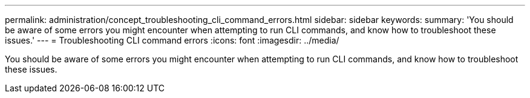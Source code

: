 ---
permalink: administration/concept_troubleshooting_cli_command_errors.html
sidebar: sidebar
keywords: 
summary: 'You should be aware of some errors you might encounter when attempting to run CLI commands, and know how to troubleshoot these issues.'
---
= Troubleshooting CLI command errors
:icons: font
:imagesdir: ../media/

[.lead]
You should be aware of some errors you might encounter when attempting to run CLI commands, and know how to troubleshoot these issues.
